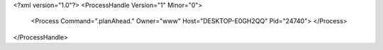 <?xml version="1.0"?>
<ProcessHandle Version="1" Minor="0">
    <Process Command=".planAhead." Owner="www" Host="DESKTOP-E0GH2QQ" Pid="24740">
    </Process>
</ProcessHandle>
